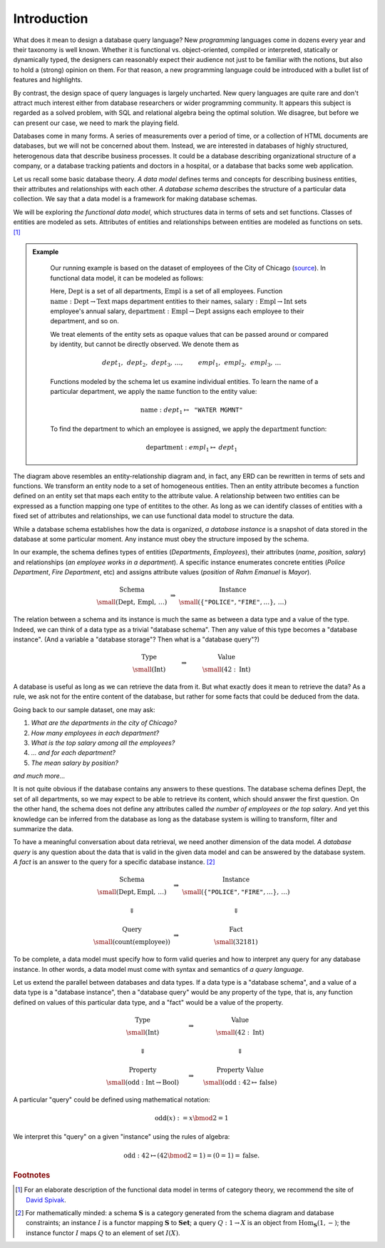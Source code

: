 Introduction
============


.. slide:: Functional Data Model
   :level: 2

    Uses *sets* & set *functions*.

    * **Sets** model classes of entities.

    * **Functions** model entity attributes and relationships.

    Example: departments & employees of the city of Chicago
    (`source`_).

    .. graphviz:: citydb-functional-data-model.dot

.. slide:: Schema and Instance
   :level: 2

    .. math::

        \begin{matrix}
            \begin{matrix}
                \text{Schema} \\
                \small (\operatorname{Dept}, \operatorname{Empl},\, \ldots)
            \end{matrix} &
            \Rightarrow &
            \begin{matrix}
                \text{Instance} \\
                \small (\langle \texttt{"Rahm Emanuel"}, \texttt{"Mayor"} \rangle,\, \ldots)
            \end{matrix} \\
            & & \\
            \begin{matrix}
                \text{Type} \\
                \small (\operatorname{Int})
            \end{matrix} &
            \Rightarrow &
            \begin{matrix}
                \text{Value} \\
                \small (42\in\operatorname{Int})
            \end{matrix}
        \end{matrix}

    *Database schema* is like a data type.

    *Database instance* is like a value of the data type.

.. slide:: Asking Questions
   :level: 2

    Given a database, we may like to know:

    * *The number of departments in the city of Chicago.*
    * *The number of employees in each department.*
    * *The top salary among all the employees.*
    * *... and for each department.*
    * *The mean salary by position.*
    * *and much more...*

    Raw dataset does not contain immediate answers to these questions.

    Has enough information to infer the answers from the data.

    Need to traverse, transform, filter, summarize the data.

    How to ask questions about the data?

.. slide:: Query Syntax and Semantics
   :level: 2

    .. math::

        \begin{matrix}
            \begin{matrix}
                \text{Schema} \\
                \small (\operatorname{Dept}, \operatorname{Empl},\, \ldots)
            \end{matrix} &
            \Rightarrow &
            \begin{matrix}
                \text{Instance} \\
                \small (\langle \texttt{"Rahm Emanuel"}, \texttt{"Mayor"} \rangle,\, \ldots)
            \end{matrix} \\
            & & \\
            \Downarrow & & \Downarrow \\
            & & \\
            \begin{matrix}
                \text{Query} \\
                \small (\operatorname{count}(\operatorname{employee}))
            \end{matrix} &
            \Rightarrow &
            \begin{matrix}
                \text{Fact} \\
                \small (32181)
            \end{matrix}
        \end{matrix}

    **Query syntax:** How to form a question?

    **Query semantics:** How to interpret a question against some instance?

.. slide:: Query Syntax and Semantics: Trivial Database
   :level: 3

    .. math::

        \begin{matrix}
            \begin{matrix}
                \text{Type} \\
                \small (\operatorname{Int})
            \end{matrix} &
            \Rightarrow &
            \begin{matrix}
                \text{Value} \\
                \small (42\in\operatorname{Int})
            \end{matrix} \\
            & & \\
            \Downarrow & & \Downarrow \\
            & & \\
            \begin{matrix}
                \text{Property} \\
                \small (\operatorname{odd}: \operatorname{Int}\to\operatorname{Bool})
            \end{matrix} &
            \Rightarrow &
            \begin{matrix}
                \text{Property Value} \\
                \small (\operatorname{odd}: 42\mapsto\operatorname{false})
            \end{matrix}
        \end{matrix}

    .. math::

        \operatorname{odd}(x) := x \bmod 2 = 1

    Math notation is the query syntax.  Algebra is the query semantics.

.. slide:: The Objective
   :level: 2

    *Design syntax and semantics of a query language for functional data
    model.*

    For relational model: *SQL* and *relational algebra*.

    * Elementary unit: *tuple set*.
    * Elementary operation: *set product*.

    For functional model: **Rabbit**.

    * Elementary unit: *function*.
    * Elementary operation: *composition of functions*.

    We claim **Rabbit** is:

    * As powerful as SQL.
    * Easier to write and comprehend than SQL.
    * Has no gaps between syntax and semantics (is SQL relational?)


What does it mean to design a database query language?  New *programming*
languages come in dozens every year and their taxonomy is well known.  Whether
it is functional vs. object-oriented, compiled or interpreted, statically or
dynamically typed, the designers can reasonably expect their audience not just
to be familiar with the notions, but also to hold a (strong) opinion on
them.  For that reason, a new programming language could be introduced with a
bullet list of features and highlights.

By contrast, the design space of query languages is largely uncharted.  New
query languages are quite rare and don't attract much interest either from
database researchers or wider programming community.  It appears this subject is
regarded as a solved problem, with SQL and relational algebra being the optimal
solution.  We disagree, but before we can present our case, we need to mark the
playing field.

Databases come in many forms.  A series of measurements over a period of time,
or a collection of HTML documents are databases, but we will not be concerned
about them.  Instead, we are interested in databases of highly structured,
heterogenous data that describe business processes.  It could be a database
describing organizational structure of a company, or a database tracking
patients and doctors in a hospital, or a database that backs some web
application.

Let us recall some basic database theory.  *A data model* defines terms and
concepts for describing business entities, their attributes and relationships
with each other.  *A database schema* describes the structure of a particular
data collection.  We say that a data model is a framework for making database
schemas.

We will be exploring *the functional data model*, which structures data in
terms of sets and set functions.  Classes of entities are modeled as sets.
Attributes of entities and relationships between entities are modeled as
functions on sets. [#spivak]_

.. admonition:: Example
   :class: note

    Our running example is based on the dataset of employees of the City of
    Chicago (source_).  In functional data model, it can be modeled as follows:

    .. graphviz:: citydb-functional-data-model.dot

    Here, :math:`\operatorname{Dept}` is a set of all departments,
    :math:`\operatorname{Empl}` is a set of all employees.  Function
    :math:`\operatorname{name}:\operatorname{Dept}\to\operatorname{Text}` maps
    department entities to their names,
    :math:`\operatorname{salary}:\operatorname{Empl}\to\operatorname{Int}` sets
    employee's annual salary,
    :math:`\operatorname{department}:\operatorname{Empl}\to\operatorname{Dept}`
    assigns each employee to their department, and so on.

    We treat elements of the entity sets as opaque values that can be passed
    around or compared by identity, but cannot be directly observed.  We denote
    them as

    .. math::

        \mathit{dept}_1,\, \mathit{dept}_2,\, \mathit{dept}_3,\, \ldots, \qquad
        \mathit{empl}_1,\, \mathit{empl}_2,\, \mathit{empl}_3,\, \ldots

    Functions modeled by the schema let us examine individual entities.  To
    learn the name of a particular department, we apply the
    :math:`\operatorname{name}` function to the entity value:

    .. math::

        \operatorname{name}: \mathit{dept}_1 \mapsto \texttt{"WATER MGMNT"}

    To find the department to which an employee is assigned, we apply the
    :math:`\operatorname{department}` function:

    .. math::

        \operatorname{department}: \mathit{empl}_1 \mapsto \mathit{dept}_1

.. _source: https://data.cityofchicago.org/Administration-Finance/Current-Employee-Names-Salaries-and-Position-Title/xzkq-xp2w

The diagram above resembles an entity-relationship diagram and, in fact, any
ERD can be rewritten in terms of sets and functions.  We transform an entity
node to a set of homogeneous entities.  Then an entity attribute becomes a
function defined on an entity set that maps each entity to the attribute value.
A relationship between two entities can be expressed as a function mapping one
type of entitites to the other.  As long as we can identify classes of entities
with a fixed set of attributes and relationships, we can use functional data
model to structure the data.

While a database schema establishes how the data is organized, *a database
instance* is a snapshot of data stored in the database at some particular
moment.  Any instance must obey the structure imposed by the schema.

In our example, the schema defines types of entities (*Departments*,
*Employees*), their attributes (*name*, *position*, *salary*) and relationships
(*an employee works in a department*).  A specific instance enumerates concrete
entities (*Police Department*, *Fire Department*, etc) and assigns attribute
values (*position* of *Rahm Emanuel* is *Mayor*).

.. math::

    \begin{matrix}
        \begin{matrix}
            \text{Schema} \\
            \small (\operatorname{Dept},\, \operatorname{Empl},\, \ldots)
        \end{matrix} &
        \Rightarrow &
        \begin{matrix}
            \text{Instance} \\
            \small (\{ \texttt{"POLICE"}, \texttt{"FIRE"}, \ldots \},\, \ldots)
        \end{matrix}
    \end{matrix}

The relation between a schema and its instance is much the same as between a
data type and a value of the type.  Indeed, we can think of a data type as a
trivial "database schema".  Then any value of this type becomes a "database
instance". (And a variable a "database storage"?  Then what is a "database
query"?)

.. math::

    \begin{matrix}
        \begin{matrix}
            \text{Type} \\
            \small (\operatorname{Int})
        \end{matrix} &
        \qquad\Rightarrow\qquad &
        \begin{matrix}
            \text{Value} \\
            \small (42 : \operatorname{Int})
        \end{matrix}
    \end{matrix}

A database is useful as long as we can retrieve the data from it.  But what
exactly does it mean to retrieve the data?  As a rule, we ask not for the
entire content of the database, but rather for some facts that could be deduced
from the data.

Going back to our sample dataset, one may ask:

1. *What are the departments in the city of Chicago?*
2. *How many employees in each department?*
3. *What is the top salary among all the employees?*
4. *... and for each department?*
5. *The mean salary by position?*

*and much more...*

It is not quite obvious if the database contains any answers to these
questions.  The database schema defines :math:`\operatorname{Dept}`, the set of
all departments, so we may expect to be able to retrieve its content, which
should answer the first question.  On the other hand, the schema does not
define any attributes called *the number of employees* or *the top salary*.
And yet this knowledge can be inferred from the database as long as the
database system is willing to transform, filter and summarize the data.

To have a meaningful conversation about data retrieval, we need another
dimension of the data model.  *A database query* is any question about the data
that is valid in the given data model and can be answered by the database
system.  *A fact* is an answer to the query for a specific database instance.
[#diagram]_

.. math::

    \begin{matrix}
        \begin{matrix}
            \text{Schema} \\
            \small (\operatorname{Dept}, \operatorname{Empl},\, \ldots)
        \end{matrix} &
        \Rightarrow &
        \begin{matrix}
            \text{Instance} \\
            \small (\{ \texttt{"POLICE"}, \texttt{"FIRE"}, \ldots \},\, \ldots)
        \end{matrix} \\
        & & \\
        \Downarrow & & \Downarrow \\
        & & \\
        \begin{matrix}
            \text{Query} \\
            \small (\operatorname{count}(\operatorname{employee}))
        \end{matrix} &
        \Rightarrow &
        \begin{matrix}
            \text{Fact} \\
            \small (32181)
        \end{matrix}
    \end{matrix}

To be complete, a data model must specify how to form valid queries and how to
interpret any query for any database instance.  In other words, a data model must
come with syntax and semantics of *a query language*.

Let us extend the parallel between databases and data types.  If a data type is
a "database schema", and a value of a data type is a "database instance", then
a "database query" would be any property of the type, that is, any function
defined on values of this particular data type, and a "fact" would be a value
of the property.

.. math::

    \begin{matrix}
        \begin{matrix}
            \text{Type} \\
            \small (\operatorname{Int})
        \end{matrix} &
        \quad\Rightarrow\quad &
        \begin{matrix}
            \text{Value} \\
            \small (42 : \operatorname{Int})
        \end{matrix} \\
        & & \\
        \Downarrow & & \Downarrow \\
        & & \\
        \begin{matrix}
            \text{Property} \\
            \small (\operatorname{odd}: \operatorname{Int}\to\operatorname{Bool})
        \end{matrix} &
        \quad\Rightarrow\quad &
        \begin{matrix}
            \text{Property Value} \\
            \small (\operatorname{odd}: 42\mapsto\operatorname{false})
        \end{matrix}
    \end{matrix}

A particular "query" could be defined using mathematical notation:

.. math::

    \operatorname{odd}(x) := x \bmod 2 = 1

We interpret this "query" on a given "instance" using the rules of algebra:

.. math::

    \operatorname{odd} : 42 \mapsto (42 \bmod 2 = 1) = (0 = 1) = \operatorname{false}.


.. rubric:: Footnotes

.. [#spivak] For an elaborate description of the functional data model in
   terms of category theory, we recommend the site of `David Spivak`_.

.. [#diagram] For mathematically minded: a schema :math:`\mathbf{S}` is a
   category generated from the schema diagram and database constraints; an
   instance :math:`I` is a functor mapping :math:`\mathbf{S}` to
   :math:`\mathbf{Set}`; a query :math:`Q: 1 \to X` is an object from
   :math:`\operatorname{Hom}_\mathbf{S}(1,-)`; the instance functor :math:`I`
   maps :math:`Q` to an element of set :math:`I(X)`.

.. _David Spivak: http://math.mit.edu/~dspivak/informatics/

